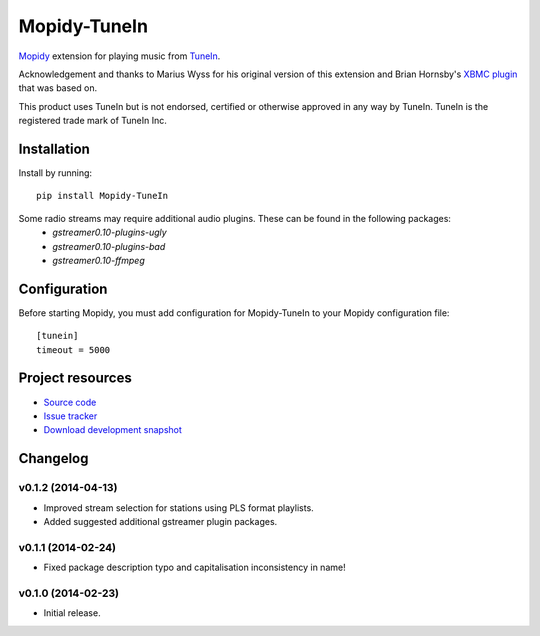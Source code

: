 ****************************
Mopidy-TuneIn
****************************

.. image:: https://pypip.in/v/Mopidy-TuneIn/badge.png
    :target: https://pypi.python.org/pypi/Mopidy-TuneIn/
    :alt: Latest PyPI version

.. image:: https://pypip.in/d/Mopidy-TuneIn/badge.png
    :target: https://pypi.python.org/pypi/Mopidy-TuneIn/
    :alt: Number of PyPI downloads

.. image:: https://travis-ci.org/kingosticks/mopidy-tunein.png?branch=master
    :target: https://travis-ci.org/kingosticks/mopidy-tunein
    :alt: Travis CI build status

.. image:: https://coveralls.io/repos/kingosticks/mopidy-tunein/badge.png?branch=master
   :target: https://coveralls.io/r/kingosticks/mopidy-tunein?branch=master
   :alt: Test coverage

`Mopidy <http://www.mopidy.com/>`_ extension for playing music from
`TuneIn <http://www.tunein.com>`_.

Acknowledgement and thanks to Marius Wyss for his original version of this extension and Brian Hornsby's 
`XBMC plugin <https://github.com/brianhornsby/plugin.audio.tuneinradio>`_ that was based on. 

This product uses TuneIn but is not endorsed, certified or otherwise approved in any way by TuneIn. 
TuneIn is the registered trade mark of TuneIn Inc.


Installation
============

Install by running::

    pip install Mopidy-TuneIn

.. Or, if available, install the Debian/Ubuntu package from `apt.mopidy.com
.. <http://apt.mopidy.com/>`_.

Some radio streams may require additional audio plugins. These can be found in the following packages:
 * `gstreamer0.10-plugins-ugly`
 * `gstreamer0.10-plugins-bad`
 * `gstreamer0.10-ffmpeg`


Configuration
=============

Before starting Mopidy, you must add configuration for
Mopidy-TuneIn to your Mopidy configuration file::

    [tunein]
    timeout = 5000


Project resources
=================

- `Source code <https://github.com/kingosticks/mopidy-tunein>`_
- `Issue tracker <https://github.com/kingosticks/mopidy-tunein/issues>`_
- `Download development snapshot <https://github.com/kingosticks/mopidy-tunein/tarball/master#egg=Mopidy-TuneIn-dev>`_


Changelog
=========

v0.1.2 (2014-04-13)
----------------------------------------

- Improved stream selection for stations using PLS format playlists.
- Added suggested additional gstreamer plugin packages. 

v0.1.1 (2014-02-24)
----------------------------------------

- Fixed package description typo and capitalisation inconsistency in name!

v0.1.0 (2014-02-23)
----------------------------------------

- Initial release.
